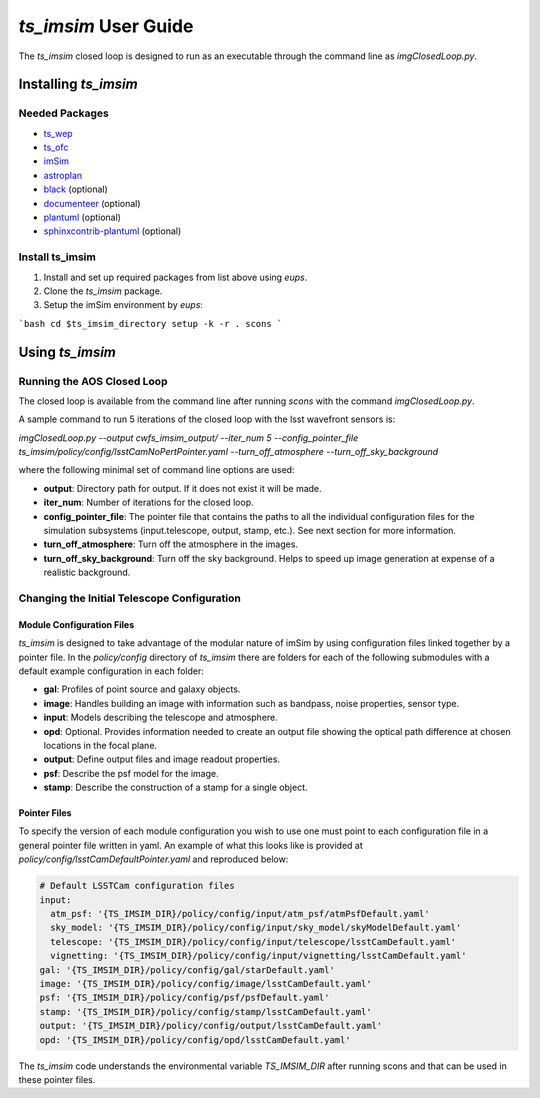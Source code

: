.. _User_Guide:

#####################
`ts_imsim` User Guide
#####################

The `ts_imsim` closed loop is designed to run as an executable through the command line as `imgClosedLoop.py`.

.. _Installing_ts_imsim:

Installing `ts_imsim`
=====================

Needed Packages
---------------

- `ts_wep <https://github.com/lsst-ts/ts_wep>`_
- `ts_ofc <https://github.com/lsst-ts/ts_ofc>`_
- `imSim <https://github.com/LSSTDESC/imSim>`_
- `astroplan <https://github.com/astropy/astroplan>`_
- `black <https://github.com/psf/black>`_ (optional)
- `documenteer <https://github.com/lsst-sqre/documenteer>`_ (optional)
- `plantuml <http://plantuml.com>`_ (optional)
- `sphinxcontrib-plantuml <https://pypi.org/project/sphinxcontrib-plantuml/>`_ (optional)

Install ts_imsim
-----------------------------------------

1. Install and set up required packages from list above using `eups`.

2. Clone the `ts_imsim` package.

3. Setup the imSim environment by `eups`:

```bash
cd $ts_imsim_directory
setup -k -r .
scons
```

.. _Using ts_imsim:

Using `ts_imsim`
================

Running the AOS Closed Loop
---------------------------

The closed loop is available from the command line after running `scons` with the command `imgClosedLoop.py`.

A sample command to run 5 iterations of the closed loop with the lsst wavefront sensors is:

`imgClosedLoop.py --output cwfs_imsim_output/ --iter_num 5 --config_pointer_file ts_imsim/policy/config/lsstCamNoPertPointer.yaml --turn_off_atmosphere --turn_off_sky_background`

where the following minimal set of command line options are used:

* **output**: Directory path for output.
  If it does not exist it will be made.
* **iter_num**: Number of iterations for the closed loop.
* **config_pointer_file**: The pointer file that contains the paths to all the individual configuration files for the simulation subsystems (input.telescope, output, stamp, etc.).
  See next section for more information.
* **turn_off_atmosphere**: Turn off the atmosphere in the images.
* **turn_off_sky_background**: Turn off the sky background. Helps to speed up image generation at expense of a realistic background.

Changing the Initial Telescope Configuration
--------------------------------------------

Module Configuration Files
**************************

`ts_imsim` is designed to take advantage of the modular nature of imSim by using configuration files linked together by a pointer file.
In the `policy/config` directory of `ts_imsim` there are folders for each of the following submodules with a default example configuration in each folder:

* **gal**: Profiles of point source and galaxy objects.
* **image**: Handles building an image with information such as bandpass, noise properties, sensor type.
* **input**: Models describing the telescope and atmosphere.
* **opd**: Optional. Provides information needed to create an output file showing the optical path difference at chosen locations in the focal plane.
* **output**: Define output files and image readout properties.
* **psf**: Describe the psf model for the image.
* **stamp**: Describe the construction of a stamp for a single object.

Pointer Files
*************

To specify the version of each module configuration you wish to use one must point to each configuration file in a general pointer file written in yaml.
An example of what this looks like is provided at `policy/config/lsstCamDefaultPointer.yaml` and reproduced below:

.. code-block:: yaml

    # Default LSSTCam configuration files
    input:
      atm_psf: '{TS_IMSIM_DIR}/policy/config/input/atm_psf/atmPsfDefault.yaml'
      sky_model: '{TS_IMSIM_DIR}/policy/config/input/sky_model/skyModelDefault.yaml'
      telescope: '{TS_IMSIM_DIR}/policy/config/input/telescope/lsstCamDefault.yaml'
      vignetting: '{TS_IMSIM_DIR}/policy/config/input/vignetting/lsstCamDefault.yaml'
    gal: '{TS_IMSIM_DIR}/policy/config/gal/starDefault.yaml'
    image: '{TS_IMSIM_DIR}/policy/config/image/lsstCamDefault.yaml'
    psf: '{TS_IMSIM_DIR}/policy/config/psf/psfDefault.yaml'
    stamp: '{TS_IMSIM_DIR}/policy/config/stamp/lsstCamDefault.yaml'
    output: '{TS_IMSIM_DIR}/policy/config/output/lsstCamDefault.yaml'
    opd: '{TS_IMSIM_DIR}/policy/config/opd/lsstCamDefault.yaml'

The `ts_imsim` code understands the environmental variable `TS_IMSIM_DIR` after running scons and that can be used in these pointer files.
